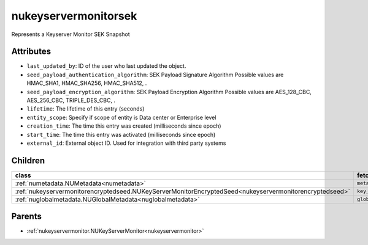 .. _nukeyservermonitorsek:

nukeyservermonitorsek
===========================================

.. class:: nukeyservermonitorsek.NUKeyServerMonitorSEK(bambou.nurest_object.NUMetaRESTObject,):

Represents a Keyserver Monitor SEK Snapshot


Attributes
----------


- ``last_updated_by``: ID of the user who last updated the object.

- ``seed_payload_authentication_algorithm``: SEK Payload Signature Algorithm Possible values are HMAC_SHA1, HMAC_SHA256, HMAC_SHA512, .

- ``seed_payload_encryption_algorithm``: SEK Payload Encryption Algorithm Possible values are AES_128_CBC, AES_256_CBC, TRIPLE_DES_CBC, .

- ``lifetime``: The lifetime of this entry (seconds)

- ``entity_scope``: Specify if scope of entity is Data center or Enterprise level

- ``creation_time``: The time this entry was created (milliseconds since epoch)

- ``start_time``: The time this entry  was activated (milliseconds since epoch)

- ``external_id``: External object ID. Used for integration with third party systems




Children
--------

================================================================================================================================================               ==========================================================================================
**class**                                                                                                                                                      **fetcher**

:ref:`numetadata.NUMetadata<numetadata>`                                                                                                                         ``metadatas`` 
:ref:`nukeyservermonitorencryptedseed.NUKeyServerMonitorEncryptedSeed<nukeyservermonitorencryptedseed>`                                                          ``key_server_monitor_encrypted_seeds`` 
:ref:`nuglobalmetadata.NUGlobalMetadata<nuglobalmetadata>`                                                                                                       ``global_metadatas`` 
================================================================================================================================================               ==========================================================================================



Parents
--------


- :ref:`nukeyservermonitor.NUKeyServerMonitor<nukeyservermonitor>`

